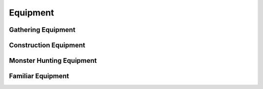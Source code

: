 Equipment
=========

Gathering Equipment
-------------------

Construction Equipment
----------------------

Monster Hunting Equipment
-------------------------

Familiar Equipment
------------------